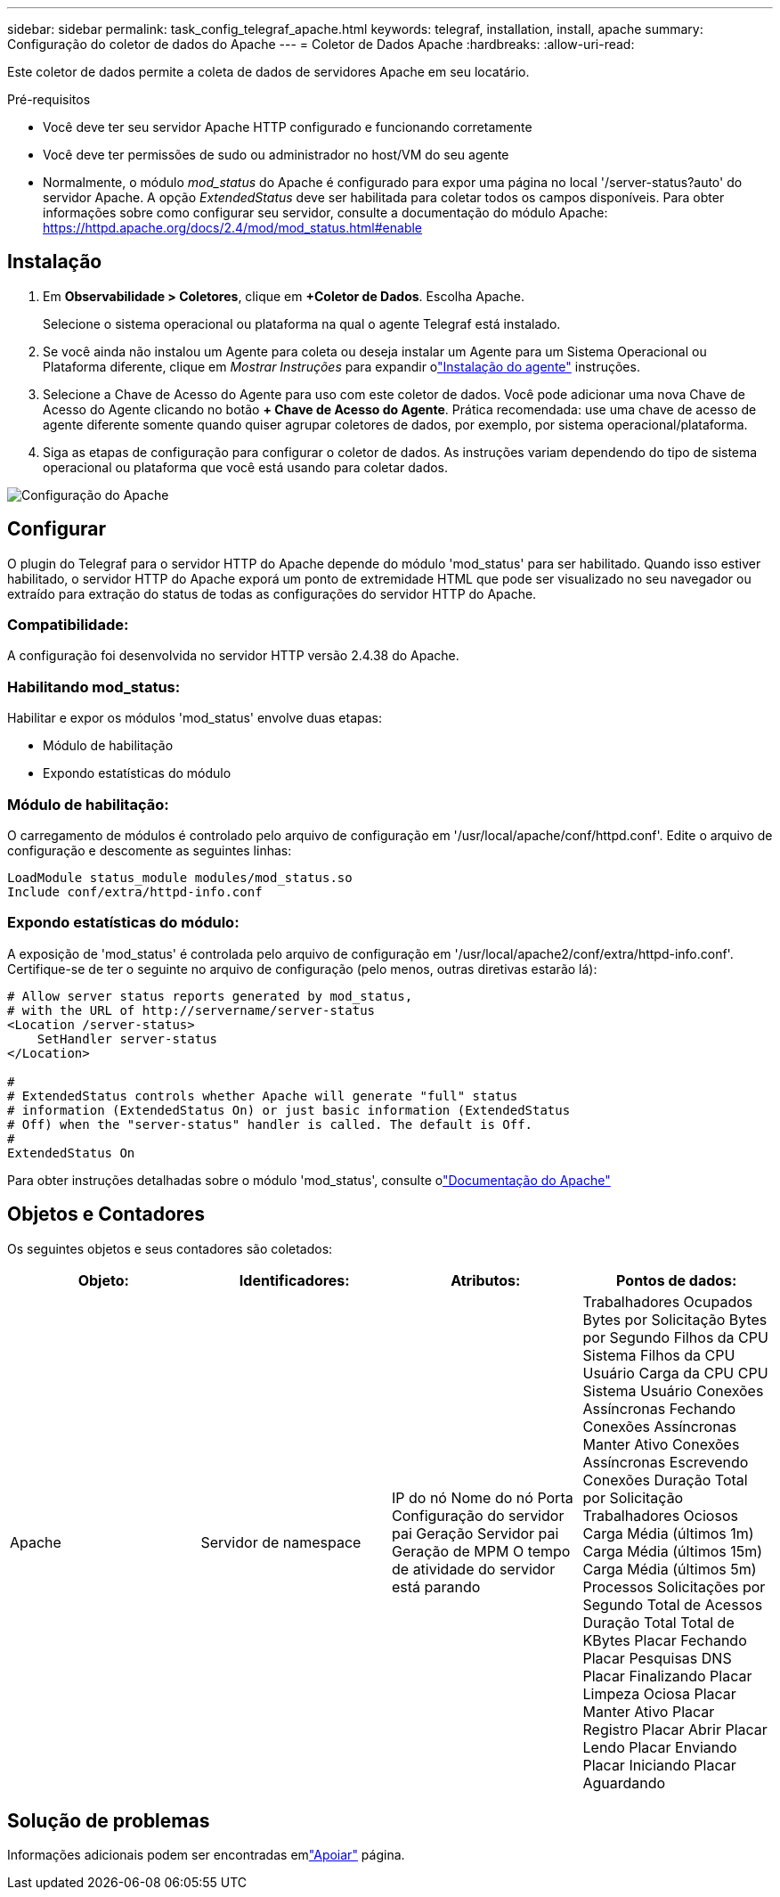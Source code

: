 ---
sidebar: sidebar 
permalink: task_config_telegraf_apache.html 
keywords: telegraf, installation, install, apache 
summary: Configuração do coletor de dados do Apache 
---
= Coletor de Dados Apache
:hardbreaks:
:allow-uri-read: 


[role="lead"]
Este coletor de dados permite a coleta de dados de servidores Apache em seu locatário.

.Pré-requisitos
* Você deve ter seu servidor Apache HTTP configurado e funcionando corretamente
* Você deve ter permissões de sudo ou administrador no host/VM do seu agente
* Normalmente, o módulo _mod_status_ do Apache é configurado para expor uma página no local '/server-status?auto' do servidor Apache.  A opção _ExtendedStatus_ deve ser habilitada para coletar todos os campos disponíveis.  Para obter informações sobre como configurar seu servidor, consulte a documentação do módulo Apache: https://httpd.apache.org/docs/2.4/mod/mod_status.html#enable[]




== Instalação

. Em *Observabilidade > Coletores*, clique em *+Coletor de Dados*.  Escolha Apache.
+
Selecione o sistema operacional ou plataforma na qual o agente Telegraf está instalado.

. Se você ainda não instalou um Agente para coleta ou deseja instalar um Agente para um Sistema Operacional ou Plataforma diferente, clique em _Mostrar Instruções_ para expandir olink:task_config_telegraf_agent.html["Instalação do agente"] instruções.
. Selecione a Chave de Acesso do Agente para uso com este coletor de dados.  Você pode adicionar uma nova Chave de Acesso do Agente clicando no botão *+ Chave de Acesso do Agente*.  Prática recomendada: use uma chave de acesso de agente diferente somente quando quiser agrupar coletores de dados, por exemplo, por sistema operacional/plataforma.
. Siga as etapas de configuração para configurar o coletor de dados.  As instruções variam dependendo do tipo de sistema operacional ou plataforma que você está usando para coletar dados.


image:ApacheDCConfigLinux.png["Configuração do Apache"]



== Configurar

O plugin do Telegraf para o servidor HTTP do Apache depende do módulo 'mod_status' para ser habilitado.  Quando isso estiver habilitado, o servidor HTTP do Apache exporá um ponto de extremidade HTML que pode ser visualizado no seu navegador ou extraído para extração do status de todas as configurações do servidor HTTP do Apache.



=== Compatibilidade:

A configuração foi desenvolvida no servidor HTTP versão 2.4.38 do Apache.



=== Habilitando mod_status:

Habilitar e expor os módulos 'mod_status' envolve duas etapas:

* Módulo de habilitação
* Expondo estatísticas do módulo




=== Módulo de habilitação:

O carregamento de módulos é controlado pelo arquivo de configuração em '/usr/local/apache/conf/httpd.conf'.  Edite o arquivo de configuração e descomente as seguintes linhas:

 LoadModule status_module modules/mod_status.so
 Include conf/extra/httpd-info.conf


=== Expondo estatísticas do módulo:

A exposição de 'mod_status' é controlada pelo arquivo de configuração em '/usr/local/apache2/conf/extra/httpd-info.conf'.  Certifique-se de ter o seguinte no arquivo de configuração (pelo menos, outras diretivas estarão lá):

[listing]
----
# Allow server status reports generated by mod_status,
# with the URL of http://servername/server-status
<Location /server-status>
    SetHandler server-status
</Location>

#
# ExtendedStatus controls whether Apache will generate "full" status
# information (ExtendedStatus On) or just basic information (ExtendedStatus
# Off) when the "server-status" handler is called. The default is Off.
#
ExtendedStatus On
----
Para obter instruções detalhadas sobre o módulo 'mod_status', consulte olink:https://httpd.apache.org/docs/2.4/mod/mod_status.html#enable["Documentação do Apache"]



== Objetos e Contadores

Os seguintes objetos e seus contadores são coletados:

[cols="<.<,<.<,<.<,<.<"]
|===
| Objeto: | Identificadores: | Atributos: | Pontos de dados: 


| Apache | Servidor de namespace | IP do nó Nome do nó Porta Configuração do servidor pai Geração Servidor pai Geração de MPM O tempo de atividade do servidor está parando | Trabalhadores Ocupados Bytes por Solicitação Bytes por Segundo Filhos da CPU Sistema Filhos da CPU Usuário Carga da CPU CPU Sistema Usuário Conexões Assíncronas Fechando Conexões Assíncronas Manter Ativo Conexões Assíncronas Escrevendo Conexões Duração Total por Solicitação Trabalhadores Ociosos Carga Média (últimos 1m) Carga Média (últimos 15m) Carga Média (últimos 5m) Processos Solicitações por Segundo Total de Acessos Duração Total Total de KBytes Placar Fechando Placar Pesquisas DNS Placar Finalizando Placar Limpeza Ociosa Placar Manter Ativo Placar Registro Placar Abrir Placar Lendo Placar Enviando Placar Iniciando Placar Aguardando 
|===


== Solução de problemas

Informações adicionais podem ser encontradas emlink:concept_requesting_support.html["Apoiar"] página.
